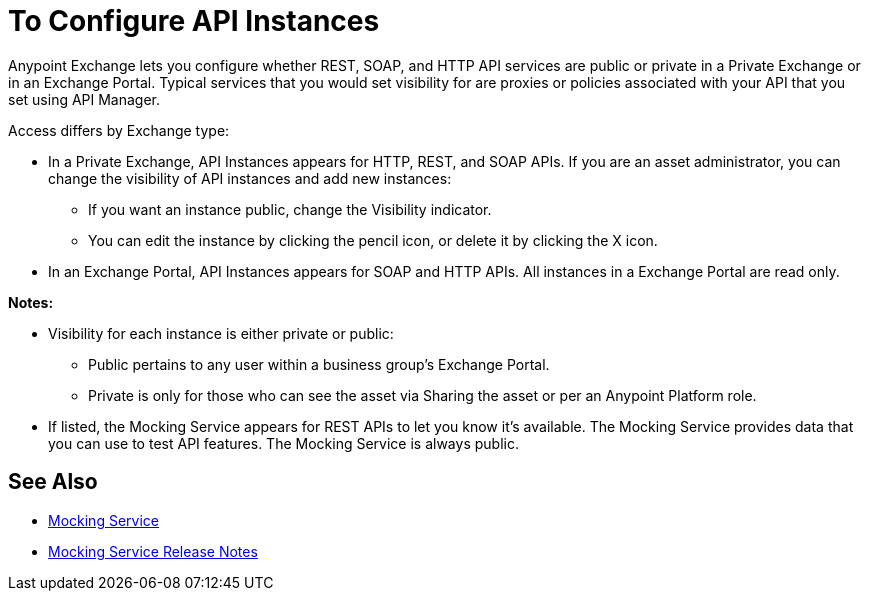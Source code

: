 = To Configure API Instances

Anypoint Exchange lets you configure whether REST, SOAP, and HTTP API services are public or private in a Private Exchange or in an Exchange Portal. Typical services that you would set visibility for are proxies or policies associated with your API that you set using API Manager.

Access differs by Exchange type:

* In a Private Exchange, API Instances appears for HTTP, REST, and SOAP APIs. If you are an asset administrator, you can change the visibility of API instances and add new instances:
+
** If you want an instance public, change the Visibility indicator.
** You can edit the instance by clicking the pencil icon, or delete it by clicking the X icon.
+
* In an Exchange Portal, API Instances appears for SOAP and HTTP APIs. All instances in a Exchange Portal are read only.

*Notes:* 

* Visibility for each instance is either private or public:
** Public pertains to any user within a business group's Exchange Portal. 
** Private is only for those who can see the asset via Sharing the asset or per an Anypoint Platform role.
* If listed, the Mocking Service appears for REST APIs to let you know it's available. The Mocking Service provides data that you can use to test API features. The Mocking Service is always public. 

== See Also

* https://docs.mulesoft.com/design-center/v/1.0/design-api-ui-reference#mocking-service-baseuri[Mocking Service]
* https://docs.mulesoft.com/release-notes/api-mocking-service-release-notes[Mocking Service Release Notes]
